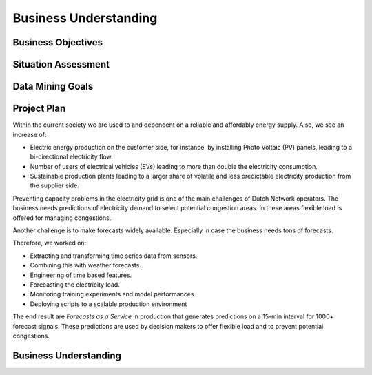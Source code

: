 Business Understanding
========

Business Objectives
----------

Situation Assessment
----------

Data Mining Goals
----------

Project Plan
----------

Within the current society we are used to and dependent on a reliable and affordably energy supply. Also, we see an increase of:

- Electric energy production on the customer side, for instance, by installing Photo Voltaic (PV) panels, leading to a bi-directional electricity flow.
- Number of users of electrical vehicles (EVs) leading to more than double the electricity consumption.
- Sustainable production plants leading to a larger share of volatile and less predictable electricity production from the supplier side.

Preventing capacity problems in the electricity grid is one of the main challenges of Dutch Network operators.
The business needs predictions of electricity demand to select potential congestion areas.
In these areas flexible load is offered for managing congestions.

Another challenge is to make forecasts widely available. Especially in case the business needs tons of forecasts.

Therefore, we worked on:

- Extracting and transforming time series data from sensors.
- Combining this with weather forecasts.
- Engineering of time based features.
- Forecasting the electricity load.
- Monitoring training experiments and model performances
- Deploying scripts to a scalable production environment

The end result are *Forecasts as a Service* in production that generates predictions on a 15-min interval for 1000+ forecast signals.
These predictions are used by decision makers to offer flexible load and to prevent potential congestions.

.. image:: _static/img/FaaS.png
    :width: 800px
    :align: center

Business Understanding
----------------------